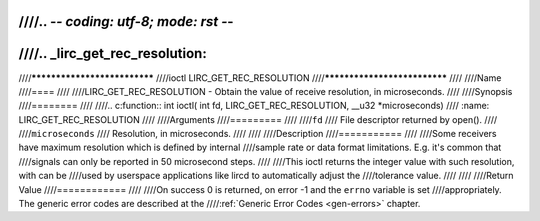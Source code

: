 ////.. -*- coding: utf-8; mode: rst -*-
////
////.. _lirc_get_rec_resolution:
////
////*****************************
////ioctl LIRC_GET_REC_RESOLUTION
////*****************************
////
////Name
////====
////
////LIRC_GET_REC_RESOLUTION - Obtain the value of receive resolution, in microseconds.
////
////Synopsis
////========
////
////.. c:function:: int ioctl( int fd, LIRC_GET_REC_RESOLUTION, __u32 *microseconds)
////    :name: LIRC_GET_REC_RESOLUTION
////
////Arguments
////=========
////
////``fd``
////    File descriptor returned by open().
////
////``microseconds``
////    Resolution, in microseconds.
////
////
////Description
////===========
////
////Some receivers have maximum resolution which is defined by internal
////sample rate or data format limitations. E.g. it's common that
////signals can only be reported in 50 microsecond steps.
////
////This ioctl returns the integer value with such resolution, with can be
////used by userspace applications like lircd to automatically adjust the
////tolerance value.
////
////
////Return Value
////============
////
////On success 0 is returned, on error -1 and the ``errno`` variable is set
////appropriately. The generic error codes are described at the
////:ref:`Generic Error Codes <gen-errors>` chapter.
